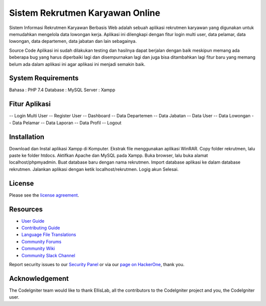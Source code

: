 ###################
Sistem Rekrutmen Karyawan Online 
###################

Sistem Informasi Rekrutmen Karyawan Berbasis Web adalah sebuah aplikasi rekrutmen karyawan yang digunakan untuk memudahkan mengelola data lowongan kerja. Aplikasi ini dilengkapi dengan fitur login multi user, data pelamar, data lowongan, data departemen, data jabatan dan lain sebagainya.

Source Code Aplikasi ini sudah dilakukan testing dan hasilnya dapat berjalan dengan baik meskipun memang ada beberapa bug yang harus diperbaiki lagi dan disempurnakan lagi dan juga bisa ditambahkan lagi fitur baru yang memang belum ada dalam aplikasi ini agar aplikasi ini menjadi semakin baik.

*******************
System Requirements
*******************
Bahasa : PHP 7.4
Database : MySQL
Server : Xampp

*******************
Fitur Aplikasi 
*******************

-- Login Multi User
-- Register User
-- Dashboard
-- Data Departemen
-- Data Jabatan
-- Data User
-- Data Lowongan
-- Data Pelamar
-- Data Laporan
-- Data Profil
-- Logout

************
Installation
************

Download dan Instal aplikasi Xampp di Komputer.
Ekstrak file menggunakan aplikasi WinRAR.
Copy folder rekrutmen, lalu paste ke folder htdocs.
Aktifkan Apache dan MySQL pada Xampp.
Buka browser, lalu buka alamat localhost/phpmyadmin.
Buat database baru dengan nama rekrutmen.
Import database aplikasi ke dalam database rekrutmen.
Jalankan aplikasi dengan ketik localhost/rekrutmen.
Logig akun
Selesai.

*******
License
*******

Please see the `license
agreement <https://github.com/bcit-ci/CodeIgniter/blob/develop/user_guide_src/source/license.rst>`_.

*********
Resources
*********

-  `User Guide <https://codeigniter.com/docs>`_
-  `Contributing Guide <https://github.com/bcit-ci/CodeIgniter/blob/develop/contributing.md>`_
-  `Language File Translations <https://github.com/bcit-ci/codeigniter3-translations>`_
-  `Community Forums <http://forum.codeigniter.com/>`_
-  `Community Wiki <https://github.com/bcit-ci/CodeIgniter/wiki>`_
-  `Community Slack Channel <https://codeigniterchat.slack.com>`_

Report security issues to our `Security Panel <mailto:security@codeigniter.com>`_
or via our `page on HackerOne <https://hackerone.com/codeigniter>`_, thank you.

***************
Acknowledgement
***************

The CodeIgniter team would like to thank EllisLab, all the
contributors to the CodeIgniter project and you, the CodeIgniter user.
